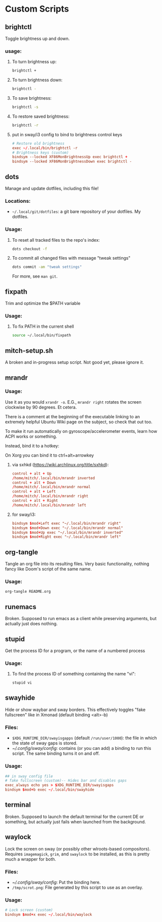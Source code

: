 * Custom Scripts
** brightctl
Toggle brightness up and down.
*** usage:
**** To turn brightness up:
#+begin_src sh
  brightctl +
#+end_src
**** To turn brightness down:
#+begin_src sh
  brightctl -
#+end_src
**** To save brightness:
#+begin_src sh
  brightctl -s
#+end_src
**** To restore saved brightness:
#+begin_src sh
  brightctl -r
#+end_src
**** put in sway/i3 config to bind to brightness control keys
#+begin_src conf
  # Restore old brightness
  exec ~/.local/bin/brightctl -r
  # Brightness keys (custom)
  bindsym --locked XF86MonBrightnessUp exec brightctl +
  bindsym --locked XF86MonBrightnessDown exec brightctl -
#+end_src
** dots
Manage and update dotfiles, including this file!
*** Locations:
- =~/.local/git/dotfiles=: a git bare repository of your dotfiles. My dotfiles.
*** Usage:
**** To reset all tracked files to the repo's index:
#+begin_src sh
  dots checkout -f
#+end_src
**** To commit all changed files with message "tweak settings"
#+begin_src sh
  dots commit -am "tweak settings"
#+end_src
For more, see =man git=.
** fixpath
Trim and optimize the $PATH variable
*** Usage:
**** To fix PATH in the current shell
#+begin_src sh
  source ~/.local/bin/fixpath
#+end_src
** mitch-setup.sh
A broken and in-progress setup script. Not good yet, please ignore it.
** mrandr
*** Usage:
Use it as you would =xrandr -o=. E.G., =mrandr right= rotates the screen
clockwise by 90 degrees. Et cetera.

There is a comment at the beginning of the executable linking to an extremely
helpful Ubuntu Wiki page on the subject, so check that out too.

To make it run automatically on gyroscope/accelerometer events, learn how ACPI
works or something.

Instead, bind it to a hotkey:

On Xorg you can bind it to ctrl+alt+arrowkey

**** via sxhkd (https://wiki.archlinux.org/title/sxhkd):
#+begin_src conf
  control + alt + Up
  /home/mitch/.local/bin/mrandr inverted
  control + alt + Down
  /home/mitch/.local/bin/mrandr normal
  control + alt + Left
  /home/mitch/.local/bin/mrandr right
  control + alt + Right
  /home/mitch/.local/bin/mrandr left
#+end_src

**** for sway/i3:
#+begin_src conf
  bindsym $mod+Left exec "~/.local/bin/mrandr right"
  bindsym $mod+Down exec "~/.local/bin/mrandr normal"
  bindsym $mod+Up exec "~/.local/bin/mrandr inverted"
  bindsym $mod+Right exec "~/.local/bin/mrandr left"
#+end_src
** org-tangle
Tangle an org file into its resulting files. Very basic functionality, nothing
fancy like Doom's script of the same name.
*** Usage:
#+begin_src sh
  org-tangle README.org
#+end_src
** runemacs
Broken. Supposed to run emacs as a client while preserving arguments, but
actually just does nothing.
** stupid
Get the process ID for a program, or the name of a numbered process
*** Usage:
**** To find the process ID of something containing the name "vi":
#+begin_src sh
  stupid vi
#+end_src
** swayhide
Hide or show waybar and sway borders. This effectively toggles "fake fullscreen"
like in Xmonad (default binding <alt>-b)
*** Files:
- =$XDG_RUNTIME_DIR/swayisgapps= (default =/run/user/1000=): the file in which
  the state of sway gaps is stored.
- [[~/.config/sway/config]]: contains (or you can add) a binding to run this
  script. The same binding turns it on and off.
*** Usage:
#+begin_src conf
  ## in sway config file
  # fake fullscreen (custom)-- Hides bar and disables gaps
  exec_always echo yes > $XDG_RUNTIME_DIR/swayisgaps
  bindsym $mod+b exec ~/.local/bin/swayhide
#+end_src
** terminal
Broken. Supposed to launch the default terminal for the current DE or something,
but actually just fails when launched from the background.
** waylock
Lock the screen on sway (or possibly other wlroots-based compositors). Requires
=imagemagick=, =grim=, and =swaylock= to be installed, as this is pretty much a
wrapper for both.
*** Files:
- [[~/.config/sway/config]]: Put the binding here.
- =/tmp/scrot.png=: File generated by this script to use as an overlay.
*** Usage:
#+begin_src conf
  # Lock screen (custom)
  bindsym $mod+x exec ~/.local/bin/waylock
#+end_src
